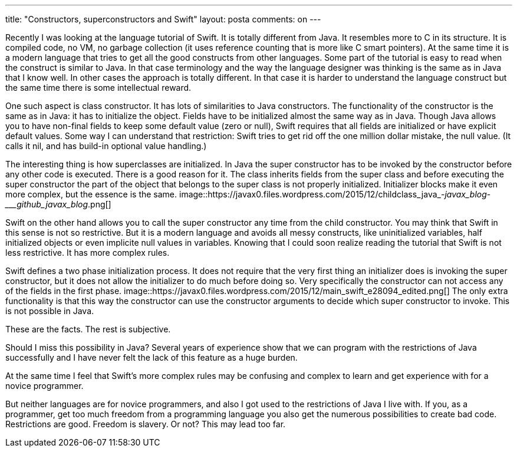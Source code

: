 ---
title: "Constructors, superconstructors and Swift" 
layout: posta
comments: on
---

Recently I was looking at the language tutorial of Swift. It is totally different from Java. It resembles more to C++ in its structure. It is compiled code, no VM, no garbage collection (it uses reference counting that is more like C++ smart pointers). At the same time it is a modern language that tries to get all the good constructs from other languages. Some part of the tutorial is easy to read when the construct is similar to Java. In that case terminology and the way the language designer was thinking is the same as in Java that I know well. In other cases the approach is totally different. In that case it is harder to understand the language construct but the same time there is some intellectual reward.

One such aspect is class constructor. It has lots of similarities to Java constructors. The functionality of the constructor is the same as  in Java: it has to initialize the object. Fields have to be initialized almost the same way as in Java. Though Java allows you to have non-final fields to keep some default value (zero or null), Swift requires that all fields are initialized or have explicit default values. Some way I can understand that restriction: Swift tries to get rid off the one million dollar mistake, the null value. (It calls it nil, and has build-in optional value handling.)

The interesting thing is how superclasses are initialized. In Java the super constructor has to be invoked by the constructor before any other code is executed. There is a good reason for it. The class inherits fields from the super class and before executing the super constructor the part of the object that belongs to the super class is not properly initialized. Initializer blocks make it even more complex, but the essence is the same.
image::https://javax0.files.wordpress.com/2015/12/childclass_java_-_javax_blog_-____github_javax_blog_.png[]

Swift on the other hand allows you to call the super constructor any time from the child constructor. You may think that Swift in this sense is not so restrictive. But it is a modern language and avoids all messy constructs, like uninitialized variables, half initialized objects or even implicite null values in variables. Knowing that I could soon realize reading the tutorial that Swift is not less restrictive. It has more complex rules.

Swift defines a two phase initialization process. It does not require that the very first thing an initializer does is invoking the super constructor, but it does not allow the initializer to do much before doing so. Very specifically the constructor can not access any of the fields in the first phase. 
image::https://javax0.files.wordpress.com/2015/12/main_swift_e28094_edited.png[]
The only extra functionality is that this way the constructor can use the constructor arguments to decide which super constructor to invoke. This is not possible in Java.

These are the facts. The rest is subjective.

Should I miss this possibility in Java? Several years of experience show that we can program with the restrictions of Java successfully and I have never felt the lack of this feature as a huge burden.

At the same time I feel that Swift's more complex rules may be confusing and complex to learn and get experience with for a novice programmer.

But neither languages are for novice programmers, and also I got used to the restrictions of Java I live with. If you, as a programmer, get too much freedom from a programming language you also get the numerous possibilities to create bad code. Restrictions are good. Freedom is slavery. Or not? This may lead too far.
